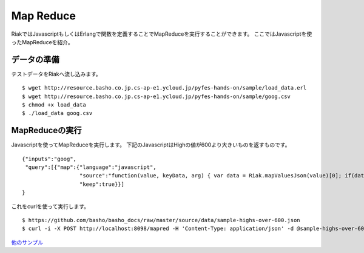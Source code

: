 Map Reduce
=========================================

RiakではJavascriptもしくはErlangで関数を定義することでMapReduceを実行することができます。
ここではJavascriptを使ったMapReduceを紹介。

データの準備
------------

テストデータをRiakへ流し込みます。

::

  $ wget http://resource.basho.co.jp.cs-ap-e1.ycloud.jp/pyfes-hands-on/sample/load_data.erl
  $ wget http://resource.basho.co.jp.cs-ap-e1.ycloud.jp/pyfes-hands-on/sample/goog.csv
  $ chmod +x load_data
  $ ./load_data goog.csv

MapReduceの実行
---------------

Javascriptを使ってMapReduceを実行します。
下記のJavascriptはHighの値が600より大きいものを返すものです。

::

  {"inputs":"goog",
   "query":[{"map":{"language":"javascript",
                    "source":"function(value, keyData, arg) { var data = Riak.mapValuesJson(value)[0]; if(data.High && parseFloat(data.High) > 600.00) return [value.key]; else return [];}",
                    "keep":true}}]
  }


これをcurlを使って実行します。

::

  $ https://github.com/basho/basho_docs/raw/master/source/data/sample-highs-over-600.json
  $ curl -i -X POST http://localhost:8098/mapred -H 'Content-Type: application/json' -d @sample-highs-over-600.json


`他のサンプル <http://docs.basho.com/riak/1.3.0/tutorials/fast-track/Loading-Data-and-Running-MapReduce-Queries/>`_
